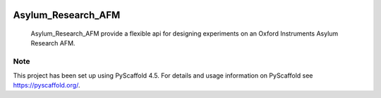 .. These are examples of badges you might want to add to your README:
   please update the URLs accordingly

    .. image:: https://api.cirrus-ci.com/github/<USER>/Asylum_Research_AFM.svg?branch=main
        :alt: Built Status
        :target: https://cirrus-ci.com/github/<USER>/Asylum_Research_AFM
    .. image:: https://readthedocs.org/projects/Asylum_Research_AFM/badge/?version=latest
        :alt: ReadTheDocs
        :target: https://Asylum_Research_AFM.readthedocs.io/en/stable/
    .. image:: https://img.shields.io/coveralls/github/<USER>/Asylum_Research_AFM/main.svg
        :alt: Coveralls
        :target: https://coveralls.io/r/<USER>/Asylum_Research_AFM
    .. image:: https://img.shields.io/pypi/v/Asylum_Research_AFM.svg
        :alt: PyPI-Server
        :target: https://pypi.org/project/Asylum_Research_AFM/
    .. image:: https://img.shields.io/conda/vn/conda-forge/Asylum_Research_AFM.svg
        :alt: Conda-Forge
        :target: https://anaconda.org/conda-forge/Asylum_Research_AFM
    .. image:: https://pepy.tech/badge/Asylum_Research_AFM/month
        :alt: Monthly Downloads
        :target: https://pepy.tech/project/Asylum_Research_AFM
    .. image:: https://img.shields.io/twitter/url/http/shields.io.svg?style=social&label=Twitter
        :alt: Twitter
        :target: https://twitter.com/Asylum_Research_AFM

.. image:: https://img.shields.io/badge/-PyScaffold-005CA0?logo=pyscaffold
    :alt: Project generated with PyScaffold
    :target: https://pyscaffold.org/
.. image:: https://readthedocs.org/projects/Asylum_Research_AFM/badge/?version=latest
        :alt: ReadTheDocs
        :target: https://Asylum_Research_AFM.readthedocs.io/en/stable/
.. image:: https://pepy.tech/badge/Asylum_Research_AFM/month
        :alt: Monthly Downloads
        :target: https://pepy.tech/project/Asylum_Research_AFM
.. image:: https://img.shields.io/pypi/v/Asylum_Research_AFM.svg
    :alt: PyPI-Server
    :target: https://pypi.org/project/Asylum_Research_AFM/

===================
Asylum_Research_AFM
===================


    Asylum_Research_AFM provide a flexible api for designing experiments on an Oxford Instruments Asylum Research AFM.

.. _pyscaffold-notes:

Note
====

This project has been set up using PyScaffold 4.5. For details and usage
information on PyScaffold see https://pyscaffold.org/.
